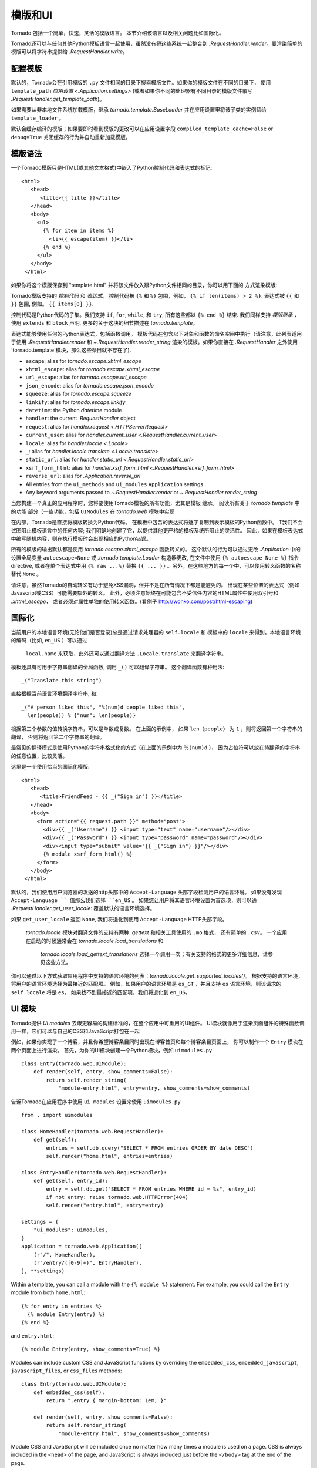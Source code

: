 模版和UI
================

.. testsetup::

   import tornado.web

Tornado 包括一个简单，快速，灵活的模版语言。
本节介绍该语言以及相关问题比如国际化。

Tornado还可以与任何其他Python模板语言一起使用，虽然没有将这些系统一起整合到
`.RequestHandler.render`。要渲染简单的模版可以将字符串提供给 `.RequestHandler.write`。

配置模版
~~~~~~~~~~~~~~~~~~~~~

默认的，Tornado会在引用模版的 ``.py`` 文件相同的目录下搜索模版文件。如果你的模版文件在不同的目录下，
使用 ``template_path`` `应用设置
<.Application.settings>` (或者如果你不同的处理器有不同目录的模版文件覆写 `.RequestHandler.get_template_path`)。

如果需要从非本地文件系统加载模版，继承
`tornado.template.BaseLoader` 并在应用设置里将该子类的实例赋给
``template_loader`` 。

默认会缓存编译的模版；如果要即时看到模版的更改可以在应用设置字段  ``compiled_template_cache=False``
or ``debug=True`` 关闭缓存的行为并自动重新加载模版。

模版语法
~~~~~~~~~~~~~~~

一个Tornado模版只是HTML(或其他文本格式)中嵌入了Python控制代码和表达式的标记::

    <html>
       <head>
          <title>{{ title }}</title>
       </head>
       <body>
         <ul>
           {% for item in items %}
             <li>{{ escape(item) }}</li>
           {% end %}
         </ul>
       </body>
     </html>

如果你将这个模版保存到 "template.html" 并将该文件放入跟Python文件相同的目录，你可以用下面的
方式渲染模版:

.. testcode::

    class MainHandler(tornado.web.RequestHandler):
        def get(self):
            items = ["Item 1", "Item 2", "Item 3"]
            self.render("template.html", title="My title", items=items)

.. testoutput::
   :hide:

Tornado模版支持的 *控制代码* 和 *表达式*。
控制代码被 ``{%`` 和 ``%}`` 包围，例如，
``{% if len(items) > 2 %}``. 表达式被 ``{{`` 和
``}}`` 包围, 例如。 ``{{ items[0] }}``.

控制代码是Python代码的子集。我们支持 ``if``, ``for``, ``while``, 和 ``try``,
所有这些都以 ``{% end %}`` 结束. 我们同样支持 *模版继承* ，
使用 ``extends`` 和 ``block`` 声明, 更多的关于这块的细节描述在 `tornado.template`。

表达式能够使用任何的Python表达式，包括函数调用。
模板代码在包含以下对象和函数的命名空间中执行（请注意，此列表适用于使用 `.RequestHandler.render` 和 `~.RequestHandler.render_string`
渲染的模板。如果你直接在 `.RequestHandler` 之外使用`tornado.template`模块，那么这些条目就不存在了).

- ``escape``: alias for `tornado.escape.xhtml_escape`
- ``xhtml_escape``: alias for `tornado.escape.xhtml_escape`
- ``url_escape``: alias for `tornado.escape.url_escape`
- ``json_encode``: alias for `tornado.escape.json_encode`
- ``squeeze``: alias for `tornado.escape.squeeze`
- ``linkify``: alias for `tornado.escape.linkify`
- ``datetime``: the Python `datetime` module
- ``handler``: the current `.RequestHandler` object
- ``request``: alias for `handler.request <.HTTPServerRequest>`
- ``current_user``: alias for `handler.current_user
  <.RequestHandler.current_user>`
- ``locale``: alias for `handler.locale <.Locale>`
- ``_``: alias for `handler.locale.translate <.Locale.translate>`
- ``static_url``: alias for `handler.static_url <.RequestHandler.static_url>`
- ``xsrf_form_html``: alias for `handler.xsrf_form_html
  <.RequestHandler.xsrf_form_html>`
- ``reverse_url``: alias for `.Application.reverse_url`
- All entries from the ``ui_methods`` and ``ui_modules``
  ``Application`` settings
- Any keyword arguments passed to `~.RequestHandler.render` or
  `~.RequestHandler.render_string`

当您构建一个真正的应用程序时，您将要使用Tornado模板的所有功能，尤其是模板
继承。 阅读所有关于 `tornado.template` 中的功能
部分（一些功能，包括 ``UIModules`` 在 `tornado.web` 模块中实现

在内部，Tornado是直接将模版转换为Python代码。
在模板中包含的表达式将逐字复制到表示模板的Python函数中。
T我们不会试图阻止模板语言中的任何内容; 我们明确地创建了它，以提供其他更严格的模板系统所阻止的灵活性。
因此，如果在模板表达式中编写随机内容，则在执行模板时会出现相应的Python错误。

所有的模版的输出默认都是使用 `tornado.escape.xhtml_escape` 函数转义的。
这个默认的行为可以通过更改 `.Application` 中的设置全局变量 ``autoescape=None`` 或
`.tornado.template.Loader` 构造器更改, 在文件中使用
``{% autoescape None %}`` 指令directive, 或者在单个表达式中用  ``{% raw ...%}``
替换 ``{{ ... }}`` 。另外，在这些地方的每一个中，可以使用转义函数的名称替代 ``None`` 。


请注意，虽然Tornado的自动转义有助于避免XSS漏洞，但并不是在所有情况下都是能避免的。
出现在某些位置的表达式（例如Javascript或CSS）可能需要额外的转义。
此外，必须注意始终在可能包含不受信任内容的HTML属性中使用双引号和 `.xhtml_escape`，
或者必须对属性单独的使用转义函数。(看例子 http://wonko.com/post/html-escaping)

国际化
~~~~~~~~~~~~~~~~~~~~

当前用户的本地语言环境(无论他们是否登录)总是通过请求处理器的 ``self.locale`` 和
模板中的 ``locale`` 来得到。本地语言环境的编码（比如, ``en_US`` ）可以通过
 ``local.name`` 来获取，此外还可以通过翻译方法 ``.Locale.translate`` 来翻译字符串。
模板还具有可用于字符串翻译的全局函数, 调用 ``_()`` 可以翻译字符串。
这个翻译函数有种用法::

    _("Translate this string")

直接根据当前语言环境翻译字符串, 和::

    _("A person liked this", "%(num)d people liked this",
      len(people)) % {"num": len(people)}

根据第三个参数的值转换字符串，可以是单数或复数。 在上面的示例中，
如果 ``len（people）`` 为 ``1`` ，则将返回第一个字符串的翻译，
否则将返回第二个字符串的翻译。

最常见的翻译模式是使用Python的字符串格式化的方式（在上面的示例中为 ``％(num)d`` ），
因为占位符可以放在待翻译的字符串的任意位置，比较灵活。

这里是一个使用恰当的国际化模版::

    <html>
       <head>
          <title>FriendFeed - {{ _("Sign in") }}</title>
       </head>
       <body>
         <form action="{{ request.path }}" method="post">
           <div>{{ _("Username") }} <input type="text" name="username"/></div>
           <div>{{ _("Password") }} <input type="password" name="password"/></div>
           <div><input type="submit" value="{{ _("Sign in") }}"/></div>
           {% module xsrf_form_html() %}
         </form>
       </body>
     </html>

默认的，我们使用用户浏览器的发送的http头部中的 ``Accept-Language`` 头部字段检测用户的语言环境。
如果没有发现 ``Accept-Language `` 值那么我们选择 ``en_US`` 。
如果您让用户将其语言环境设置为首选项，则可以通  `.RequestHandler.get_user_locale`:
覆盖默认的语言环境选择。

.. testcode::

    class BaseHandler(tornado.web.RequestHandler):
        def get_current_user(self):
            user_id = self.get_secure_cookie("user")
            if not user_id: return None
            return self.backend.get_user_by_id(user_id)

        def get_user_locale(self):
            if "locale" not in self.current_user.prefs:
                # Use the Accept-Language header
                return None
            return self.current_user.prefs["locale"]

.. testoutput::
   :hide:

如果 ``get_user_locale`` 返回 ``None``, 我们将退化到使用 ``Accept-Language`` HTTP头部字段。

 `tornado.locale` 模块对翻译文件的支持有两种: `gettext` 和相关工具使用的 ``.mo`` 格式，
 还有简单的 ``.csv``。 一个应用在启动的时候通常会在 `tornado.locale.load_translations` 和
  `tornado.locale.load_gettext_translations` 选择一个调用一次；有关支持的格式的更多详细信息，请参见这些方法。


你可以通过以下方式获取应用程序中支持的语言环境的列表：`tornado.locale.get_supported_locales()`。
根据支持的语言环境，将用户的语言环境选择为最接近的匹配项。
例如，如果用户的语言环境是 ``es_GT`` ，并且支持 ``es`` 语言环境，则该请求的 ``self.locale`` 将是 ``es``。 如果找不到最接近的匹配项，我们将退化到 ``en_US``。

.. _ui-modules:

UI 模块
~~~~~~~~~~

Tornado提供 *UI modules* 去跟更容易的构建标准的，在整个应用中可重用的UI组件。
UI模块就像用于渲染页面组件的特殊函数调用一样，它们可以与自己的CSS和JavaScript打包在一起


例如，如果你实现了一个博客，并且你希望博客条目同时出现在博客首页和每个博客条目页面上，
你可以制作一个 ``Entry`` 模块在两个页面上进行渲染。 首先，为你的UI模块创建一个Python模块，例如 ``uimodules.py`` ::

    class Entry(tornado.web.UIModule):
        def render(self, entry, show_comments=False):
            return self.render_string(
                "module-entry.html", entry=entry, show_comments=show_comments)


告诉Tornado在应用程序中使用 ``ui_modules`` 设置来使用 ``uimodules.py`` ::

    from . import uimodules

    class HomeHandler(tornado.web.RequestHandler):
        def get(self):
            entries = self.db.query("SELECT * FROM entries ORDER BY date DESC")
            self.render("home.html", entries=entries)

    class EntryHandler(tornado.web.RequestHandler):
        def get(self, entry_id):
            entry = self.db.get("SELECT * FROM entries WHERE id = %s", entry_id)
            if not entry: raise tornado.web.HTTPError(404)
            self.render("entry.html", entry=entry)

    settings = {
        "ui_modules": uimodules,
    }
    application = tornado.web.Application([
        (r"/", HomeHandler),
        (r"/entry/([0-9]+)", EntryHandler),
    ], **settings)

Within a template, you can call a module with the ``{% module %}``
statement.  For example, you could call the ``Entry`` module from both
``home.html``::

    {% for entry in entries %}
      {% module Entry(entry) %}
    {% end %}

and ``entry.html``::

    {% module Entry(entry, show_comments=True) %}

Modules can include custom CSS and JavaScript functions by overriding
the ``embedded_css``, ``embedded_javascript``, ``javascript_files``, or
``css_files`` methods::

    class Entry(tornado.web.UIModule):
        def embedded_css(self):
            return ".entry { margin-bottom: 1em; }"

        def render(self, entry, show_comments=False):
            return self.render_string(
                "module-entry.html", show_comments=show_comments)

Module CSS and JavaScript will be included once no matter how many times
a module is used on a page. CSS is always included in the ``<head>`` of
the page, and JavaScript is always included just before the ``</body>``
tag at the end of the page.

When additional Python code is not required, a template file itself may
be used as a module. For example, the preceding example could be
rewritten to put the following in ``module-entry.html``::

    {{ set_resources(embedded_css=".entry { margin-bottom: 1em; }") }}
    <!-- more template html... -->

This revised template module would be invoked with::

    {% module Template("module-entry.html", show_comments=True) %}

The ``set_resources`` function is only available in templates invoked
via ``{% module Template(...) %}``. Unlike the ``{% include ... %}``
directive, template modules have a distinct namespace from their
containing template - they can only see the global template namespace
and their own keyword arguments.
